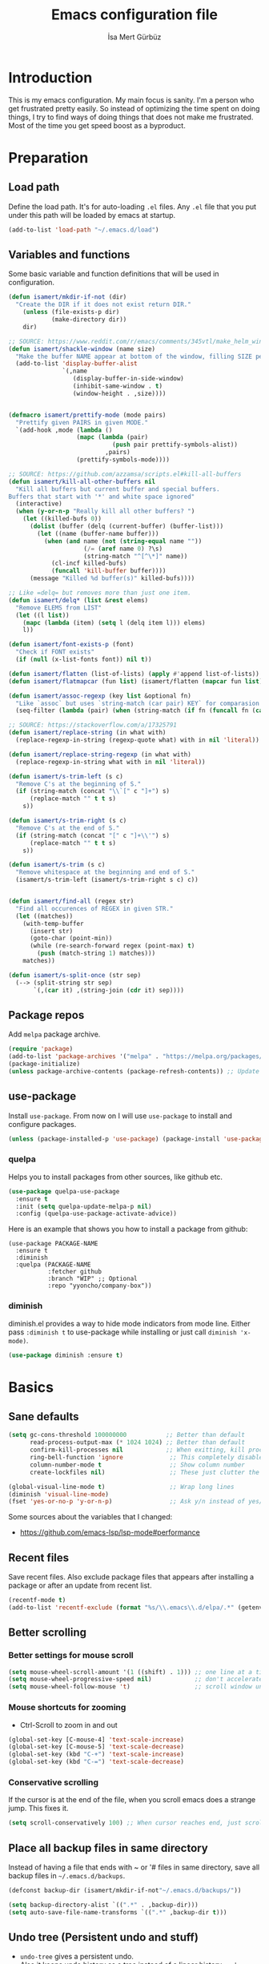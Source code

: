 #+TITLE: Emacs configuration file
#+AUTHOR: İsa Mert Gürbüz
#+BABEL: :cache yes
#+PROPERTY: header-args :tangle yes

* Introduction
This is my emacs configuration. My main focus is sanity. I'm a person who get frustrated pretty easily. So instead of optimizing the time spent on doing things, I try to find ways of doing things that does not make me frustrated. Most of the time you get speed boost as a byproduct.

* Preparation
** Load path
Define the load path. It's for auto-loading =.el= files. Any =.el= file that you put under this path will be loaded by emacs at startup.

#+BEGIN_SRC emacs-lisp
(add-to-list 'load-path "~/.emacs.d/load")
#+END_SRC

** Variables and functions
Some basic variable and function definitions that will be used in configuration.

#+BEGIN_SRC emacs-lisp
  (defun isamert/mkdir-if-not (dir)
    "Create the DIR if it does not exist return DIR."
      (unless (file-exists-p dir)
              (make-directory dir))
      dir)

  ;; SOURCE: https://www.reddit.com/r/emacs/comments/345vtl/make_helm_window_at_the_bottom_without_using_any/
  (defun isamert/shackle-window (name size)
    "Make the buffer NAME appear at bottom of the window, filling SIZE percent of the window."
    (add-to-list 'display-buffer-alist
                 `(,name
                    (display-buffer-in-side-window)
                    (inhibit-same-window . t)
                    (window-height . ,size))))


  (defmacro isamert/prettify-mode (mode pairs)
    "Prettify given PAIRS in given MODE."
    `(add-hook ,mode (lambda ()
                     (mapc (lambda (pair)
                               (push pair prettify-symbols-alist))
                             ,pairs)
                     (prettify-symbols-mode))))

  ;; SOURCE: https://github.com/azzamsa/scripts.el#kill-all-buffers
  (defun isamert/kill-all-other-buffers nil
    "Kill all buffers but current buffer and special buffers.
  Buffers that start with '*' and white space ignored"
    (interactive)
    (when (y-or-n-p "Really kill all other buffers? ")
      (let ((killed-bufs 0))
        (dolist (buffer (delq (current-buffer) (buffer-list)))
          (let ((name (buffer-name buffer)))
            (when (and name (not (string-equal name ""))
                       (/= (aref name 0) ?\s)
                       (string-match "^[^\*]" name))
              (cl-incf killed-bufs)
              (funcall 'kill-buffer buffer))))
        (message "Killed %d buffer(s)" killed-bufs))))

  ;; Like =delq= but removes more than just one item.
  (defun isamert/delq* (list &rest elems)
    "Remove ELEMS from LIST"
    (let ((l list))
      (mapc (lambda (item) (setq l (delq item l))) elems)
      l))

  (defun isamert/font-exists-p (font)
    "Check if FONT exists"
    (if (null (x-list-fonts font)) nil t))

  (defun isamert/flatten (list-of-lists) (apply #'append list-of-lists))
  (defun isamert/flatmapcar (fun list) (isamert/flatten (mapcar fun list)))

  (defun isamert/assoc-regexp (key list &optional fn)
    "Like `assoc` but uses `string-match (car pair) KEY` for comparasion and returns all the matching pairs. FN is applied to the keys before matching, if present."
    (seq-filter (lambda (pair) (when (string-match (if fn (funcall fn (car pair)) (car pair)) key) pair)) list))

  ;; SOURCE: https://stackoverflow.com/a/17325791
  (defun isamert/replace-string (in what with)
    (replace-regexp-in-string (regexp-quote what) with in nil 'literal))

  (defun isamert/replace-string-regexp (in what with)
    (replace-regexp-in-string what with in nil 'literal))

  (defun isamert/s-trim-left (s c)
    "Remove C's at the beginning of S."
    (if (string-match (concat "\\`[" c "]+") s)
        (replace-match "" t t s)
      s))

  (defun isamert/s-trim-right (s c)
    "Remove C's at the end of S."
    (if (string-match (concat "[" c "]+\\'") s)
        (replace-match "" t t s)
      s))

  (defun isamert/s-trim (s c)
    "Remove whitespace at the beginning and end of S."
    (isamert/s-trim-left (isamert/s-trim-right s c) c))


  (defun isamert/find-all (regex str)
    "Find all occurences of REGEX in given STR."
    (let ((matches))
      (with-temp-buffer
        (insert str)
        (goto-char (point-min))
        (while (re-search-forward regex (point-max) t)
          (push (match-string 1) matches)))
      matches))

  (defun isamert/s-split-once (str sep)
    (--> (split-string str sep)
         `(,(car it) ,(string-join (cdr it) sep))))
#+END_SRC

** Package repos
Add ~melpa~ package archive.

#+BEGIN_SRC emacs-lisp
(require 'package)
(add-to-list 'package-archives '("melpa" . "https://melpa.org/packages/"))
(package-initialize)
(unless package-archive-contents (package-refresh-contents)) ;; Update archives
#+END_SRC

** use-package
Install ~use-package~. From now on I will use ~use-package~ to install and configure packages.

#+BEGIN_SRC emacs-lisp
(unless (package-installed-p 'use-package) (package-install 'use-package))
#+END_SRC

*** quelpa
Helps you to install packages from other sources, like github etc.
#+BEGIN_SRC emacs-lisp
(use-package quelpa-use-package
  :ensure t
  :init (setq quelpa-update-melpa-p nil)
  :config (quelpa-use-package-activate-advice))
#+END_SRC

Here is an example that shows you how to install a package from github:
#+BEGIN_SRC
(use-package PACKAGE-NAME
  :ensure t
  :diminish
  :quelpa (PACKAGE-NAME
           :fetcher github
           :branch "WIP" ;; Optional
           :repo "yyoncho/company-box"))
#+END_SRC

*** diminish
diminish.el provides a way to hide mode indicators from mode line. Either pass ~:diminish t~ to use-package while installing or just call ~diminish 'x-mode)~.

#+BEGIN_SRC emacs-lisp
(use-package diminish :ensure t)
#+END_SRC

* Basics
** Sane defaults
#+BEGIN_SRC emacs-lisp
  (setq gc-cons-threshold 100000000           ;; Better than default
        read-process-output-max (* 1024 1024) ;; Better than default
        confirm-kill-processes nil            ;; When exitting, kill processes withouh asking
        ring-bell-function 'ignore             ;; This completely disables alarms
        column-number-mode t                   ;; Show column number
        create-lockfiles nil)                  ;; These just clutter the filesystem

  (global-visual-line-mode t)                  ;; Wrap long lines
  (diminish 'visual-line-mode)
  (fset 'yes-or-no-p 'y-or-n-p)                ;; Ask y/n instead of yes/no
#+END_SRC

Some sources about the variables that I changed:
- https://github.com/emacs-lsp/lsp-mode#performance

** Recent files
Save recent files. Also exclude package files that appears after installing a package or after an update from recent list.

#+BEGIN_SRC emacs-lisp
(recentf-mode t)
(add-to-list 'recentf-exclude (format "%s/\\.emacs\\.d/elpa/.*" (getenv "HOME")))
#+END_SRC

** Better scrolling
*** Better settings for mouse scroll
#+BEGIN_SRC emacs-lisp
(setq mouse-wheel-scroll-amount '(1 ((shift) . 1))) ;; one line at a time
(setq mouse-wheel-progressive-speed nil)            ;; don't accelerate scrolling
(setq mouse-wheel-follow-mouse 't)                  ;; scroll window under mouse
#+END_SRC

*** Mouse shortcuts for zooming
- Ctrl-Scroll to zoom in and out

#+BEGIN_SRC emacs-lisp
(global-set-key [C-mouse-4] 'text-scale-increase)
(global-set-key [C-mouse-5] 'text-scale-decrease)
(global-set-key (kbd "C-+") 'text-scale-increase)
(global-set-key (kbd "C-=") 'text-scale-decrease)
#+END_SRC

*** Conservative scrolling
If the cursor is at the end of the file, when you scroll emacs does a strange jump. This fixes it.

#+BEGIN_SRC emacs-lisp
(setq scroll-conservatively 100) ;; When cursor reaches end, just scroll line-by-line
#+END_SRC

** Place all backup files in same directory
Instead of having a file that ends with ~ or '# files in same directory, save all backup files in =~/.emacs.d/backups=.

#+BEGIN_SRC emacs-lisp
  (defconst backup-dir (isamert/mkdir-if-not"~/.emacs.d/backups/"))

  (setq backup-directory-alist `((".*" . ,backup-dir)))
  (setq auto-save-file-name-transforms `((".*" ,backup-dir t)))
#+END_SRC

** Undo tree (Persistent undo and stuff)
- ~undo-tree~ gives a persistent undo.
- Also it keeps undo history as a tree instead of a linear history. ~undo-tree-visualize~ may help.
#+BEGIN_SRC emacs-lisp
(defconst undo-dir (isamert/mkdir-if-not "~/.emacs.d/undo/"))


(use-package undo-tree
  :diminish undo-tree-mode
  :ensure t
  :init
    (setq undo-tree-auto-save-history t
          undo-tree-history-directory-alist `(("." . ,undo-dir))
          undo-tree-enable-undo-in-region nil) ;; this fixes something?
  :config
  (global-undo-tree-mode))
#+END_SRC

** Remove trailing space before save
#+BEGIN_SRC emacs-lisp
(add-hook 'before-save-hook
          'delete-trailing-whitespace)
#+END_SRC

** Automatically run some commands after saving specific files
This is like =autocmd BufWritePost= of vim. When a particular file is edited, I want to make sure a command runs after the save.

#+BEGIN_SRC emacs-lisp
(defvar run-after-save-alist
  '(("~/.(Xresources|Xdefaults)" . "xrdb %; notify-send 'xrdb updated'")
    ("~/.Xresources.d/.*"        . "xrdb ~/.Xresources; notify-send 'xrdb updated'")
    ("~/.config/sxhkd/sxhkdrc"   . "pkill -USR1 -x sxhkd; notify-send 'sxhkd updated'"))
  "File association list with their respective command.")
#+END_SRC

*** Implementation
#+BEGIN_SRC emacs-lisp
  (defun isamert/post-save-run-command ()
    "Execute the specified command after saving specified file."
    (let* ((fname (buffer-file-name))
           (match (isamert/assoc-regexp fname run-after-save-alist 'expand-file-name)))
      (when match
        (mapcar (lambda (pair) (shell-command (isamert/replace-string (cdr pair) "%" fname))) match))))

  (add-hook 'after-save-hook 'isamert/post-save-run-command)
#+END_SRC

** Disable shift select mode
This needs a little bit of explanation. So, I have remapped =AltGr + {h,j,k,l}= to arrow keys, using =xmodmap=. That means I can use h,j,k,l as directional keys in insert mode too, with the help of AltGr. This is quite helpful for quick/little movements and pretty easy to get used to. As a natural extension, I've remapped =AltGr + Shift + {h,j,k,l}= to =Home, PageDown, PageUp, End= but there is a little bit of problem with that, remapping also registers the shift key so that when I do =AltGr + Shift + h=, it is registered as =Shift + Home= but I just want it to register as =Home=. I haven't able to fix this in using =xmodmap= so I'm simply disabling the shift selection mode in emacs to get my desired result.

#+begin_src emacs-lisp
(setq shift-select-mode nil)
#+end_src

* Visuals
** General
Hide menubar and toolbar and replace blinking cursor with nice static box cursor.

#+BEGIN_SRC emacs-lisp
(menu-bar-mode 0)                ;; Disable menubar
(tool-bar-mode 0)                ;; Disable toolbar
(blink-cursor-mode 0)            ;; Disable blinking cursor
(scroll-bar-mode -1)             ;; Disable scrollbars
(setq inhibit-startup-message t) ;; Close startup screen
(global-hl-line-mode t)          ;; Highlight current line

;; Disable global-hl-line-mode in eshell, ansi-term, vterm
(mapcar
  (lambda (mode) (add-hook mode (lambda () (setq-local global-hl-line-mode nil))))
  '(eshell-mode-hook term-mode-hook vterm-mode-hook))
#+END_SRC

** Fonts
#+BEGIN_SRC emacs-lisp
  ;; TODO: make this a list and then use whichever font exists in the list
  (defconst my-font "Iosevka Nerd Font")

  (add-hook
   'after-make-frame-functions
   (lambda (frame)
     (with-selected-frame frame
       (when (isamert/font-exists-p my-font)
         (set-face-attribute 'default nil
                             :font my-font
                             :weight 'normal
                             :width 'normal
                             :height 140)))))
#+END_SRC

** all-the-icons
You should run =all-the-icons-install-fonts= command after this.

#+BEGIN_SRC emacs-lisp
(use-package all-the-icons :ensure t)
#+END_SRC

** Theme
Set a nicer theme.

#+BEGIN_SRC emacs-lisp
(add-hook 'after-make-frame-functions
  (lambda (frame)
    (with-selected-frame frame
      (use-package doom-themes ;; spacemacs-theme
        :ensure t
        :defer t
        :init
        (load-theme 'doom-one t)))))
#+END_SRC

** Frame title
Make window title contain buffer name so it's easier to identify windows. I use ~rofi~ to switch between windows in my DE, so it helps to have buffer name in window title.

#+BEGIN_SRC emacs-lisp
(setq frame-title-format "%b - emacs")
#+END_SRC

** Parentheses
*** Matching
Just enable parenthesis matching.

#+BEGIN_SRC emacs-lisp
(setq show-paren-style 'parenthesis)
(show-paren-mode 1)
#+END_SRC

*** Rainbow
Colors parantheses depending on their dept.

#+BEGIN_SRC emacs-lisp
(use-package rainbow-delimiters
  :ensure t
  :hook (prog-mode . rainbow-delimiters-mode))
#+END_SRC

** 120 column line limit and trailing spaces
This code highlights the portion of line that exceeds 120 columns and trailing spaces.

#+BEGIN_SRC emacs-lisp
(setq whitespace-style '(face empty tabs trailing)) ;; lines-tail
(setq whitespace-global-modes '(not org-mode markdown-mode vterm-mode)) ;; Disable in org-mode and markdown-mode
(global-whitespace-mode t)
(diminish 'global-whitespace-mode)
#+END_SRC

** Shackle windows
Make some temproary windows appear at bottom.

#+BEGIN_SRC emacs-lisp
(isamert/shackle-window "\\*Help\\*" 0.4)
(isamert/shackle-window "\\*Warnings*\\*" 0.2)
(isamert/shackle-window "\\*Backtrace*\\*" 0.4)
(isamert/shackle-window "\\*Flycheck.*" 0.4)
(isamert/shackle-window "\\*Org Src.*\\*" 0.4)
(isamert/shackle-window "\\*Agenda Commands\\*" 0.4)
(isamert/shackle-window "\\*Org Agenda\\*" 0.4)
(isamert/shackle-window "\\*Org Select\\*" 0.4)
(isamert/shackle-window "CAPTURE-*" 0.4)
(isamert/shackle-window "magit.*" 0.7)
(isamert/shackle-window "\\*xref\\*" 0.4)
(isamert/shackle-window "\\*Org-Babel Error Output\\*" 0.4)
(isamert/shackle-window "\\*curl error\\*" 0.4)
#+END_SRC

** Spaces instead of tabs
#+BEGIN_SRC emacs-lisp
(setq-default tab-width 4)
(setq-default indent-tabs-mode nil)
#+END_SRC

* evil-mode
** Install
#+BEGIN_SRC emacs-lisp
(use-package evil
  :ensure t
  :init
  (setq evil-want-integration t
        evil-want-keybinding nil ;; Do not load evil-keybindings for now
        evil-want-C-i-jump nil   ;; Makes tab key work as expected in terminal
        evil-want-C-u-scroll t)
  :config
  (evil-mode 1))
#+END_SRC

** evil-leader
Enable leader key and bind some keys.
#+BEGIN_SRC emacs-lisp
  (defun execute-C-c-C-c ()
    (interactive)
    (execute-kbd-macro (kbd "C-c C-c")))

  (use-package evil-leader
    :ensure t
    :init
    (global-evil-leader-mode)
    :config
    (evil-leader/set-leader "SPC")
    (evil-leader/set-key
      ;; generic
      ";"   'eval-last-sexp
      "f"   'projectile-find-file
      "c"   'execute-C-c-C-c

      ;; buffers
      "bq" 'evil-quit
      "bd" 'evil-delete-buffer
      "bb" 'helm-buffers-list)
#+END_SRC

** evil-mc
Multiple cursors for evil. =C-n= to create a cursor on next match. =A= and =I= creates cursors in visual selection mode as you may expect.

#+BEGIN_SRC emacs-lisp
(use-package evil-mc
  :ensure t
  :diminish evil-mc-mode
  :config
  (progn
    (evil-define-key 'visual evil-mc-key-map
      "A" #'evil-mc-make-cursor-in-visual-selection-end
      "I" #'evil-mc-make-cursor-in-visual-selection-beg)
    (global-evil-mc-mode 1)))
#+END_SRC

** evil-surround
Change surroundings. Do =cs"'= to turn ="Hello world!"= into ='Hello world!'=.
- ='Hello world!'= ~cs'<q>~ =<q>Hello world!</q>=
- =Hel|lo= ~ysiw"~ ="Hello"= (| is the cursor position.)
- =Hello= ~ysw{~ ={ Hello }=  (~{[(~ adds spaces)
- =Hello= ~ysw}~ ={Hello}=    (~}])~ does not add spaces)

#+BEGIN_SRC emacs-lisp
(use-package evil-surround
  :ensure t
  :init
  (global-evil-surround-mode 1))
#+END_SRC

** evil-escape
Return back to normal mode using ~jk~ from anywhere. It does not play well with multiple cursors, so use ~ESC~ to when using evil-mc related stuff.

#+BEGIN_SRC emacs-lisp
(use-package evil-escape
  :diminish
  :ensure t
  :init
  (setq evil-escape-key-sequence "jk"
        evil-escape-delay 0.2)
  :config
  (evil-escape-mode 1))
#+END_SRC

** evil-matchit
Jump between matching tags using ~%~, like =<div>...</div>=, ={...}= etc. =ci%=, =da%= etc. works as expected.

#+BEGIN_SRC emacs-lisp
(use-package evil-matchit
  :diminish
  :ensure t
  :config
  (global-evil-matchit-mode 1))
#+END_SRC

** evil-goggles
~evil-goggles~ gives nice visual feedbacks while editing with evil-mode. When you do =dd=, =yw=, =ciw= or something similar, it will give a visual feedback for the selection. Feels kinda natural to have this.

#+BEGIN_SRC emacs-lisp
(use-package evil-goggles
  :ensure t
  :diminish
  :config
  (setq evil-goggles-duration 0.20
        evil-goggles-pulse nil
        evil-goggles-enable-change t
        evil-goggles-enable-delete t
        evil-goggles-enable-indent t
        evil-goggles-enable-yank t
        evil-goggles-enable-join t
        evil-goggles-enable-fill-and-move t
        evil-goggles-enable-paste t
        evil-goggles-enable-shift t
        evil-goggles-enable-surround t
        evil-goggles-enable-commentary t
        evil-goggles-enable-nerd-commenter t
        evil-goggles-enable-replace-with-register t
        evil-goggles-enable-set-marker t
        evil-goggles-enable-undo t
        evil-goggles-enable-redo t)
  (evil-goggles-mode)
  (evil-goggles-use-diff-faces))

#+END_SRC

** evil-snipe
Overall better =f/F/t/T= and . Nice visual feedbacks. I don't use two-char searching, just using the f-override mode. I'm using =avy= for more precise jumps.

#+BEGIN_SRC emacs-lisp
(use-package evil-snipe
  :ensure t
  :diminish evil-snipe-local-mode
  :init
  (evil-snipe-mode 1)
  (evil-snipe-override-mode 1)
  (setq evil-snipe-scope 'visible)
  (add-hook 'magit-mode-hook 'turn-off-evil-snipe-override-mode))
#+END_SRC

** Visual line movement
To move between visual lines instead of real lines:
#+BEGIN_SRC emacs-lisp
(setq-default evil-cross-lines t) ;; Make horizontal movement cross lines
(define-key evil-normal-state-map (kbd "<remap> <evil-next-line>") 'evil-next-visual-line)
(define-key evil-normal-state-map (kbd "<remap> <evil-previous-line>") 'evil-previous-visual-line)
(define-key evil-motion-state-map (kbd "<remap> <evil-next-line>") 'evil-next-visual-line)
(define-key evil-motion-state-map (kbd "<remap> <evil-previous-line>") 'evil-previous-visual-line)
#+END_SRC

** Change cursor color according to mode
#+BEGIN_SRC emacs-lisp
(setq evil-normal-state-cursor '("green" box)
      evil-visual-state-cursor '("orange" box)
      evil-emacs-state-cursor '("red" box)
      evil-insert-state-cursor '("red" bar)
      evil-replace-state-cursor '("red" bar)
      evil-operator-state-cursor '("red" hollow))
#+END_SRC

* org-mode
** keybindings
#+begin_src emacs-lisp
  (evil-leader/set-key
    "oi" 'org-toggle-inline-images
    "or" 'org-mode-restart
    "oa" 'org-agenda
    "on" 'org-toggle-narrow-to-subtree
    "ow" 'widen)

  (defun outline-up-heading-or-backward-heading-same-level ()
    "Focus the previous upper level heading or if it does not exist go backwards on same heading level."
    (interactive)
    (condition-case nil
      (progn (outline-up-heading 1) (message "ye"))
      (error (org-backward-heading-same-level 1))))

  (defun outline-up-heading-forward-or-forward-heading-same-level ()
    "Focus the next upper level heading or if it does not exist go forward on same heading level."
    (interactive)
    (condition-case nil
      (progn (outline-up-heading 1) (org-forward-heading-same-level 1) (message "ye"))
      (error (org-forward-heading-same-level 1))))

  (outline-up-heading-or-backward-heading-same-level)
  (evil-define-key 'normal org-mode-map
    "[" 'org-previous-visible-heading
    "]" 'org-next-visible-heading
    "(" 'outline-up-heading-or-backward-heading-same-level
    ")" 'outline-up-heading-forward-or-forward-heading-same-level
    "-" 'org-cycle-list-bullet
    (kbd "H-h") 'org-shiftleft
    (kbd "H-j") 'org-shiftdown
    (kbd "H-k") 'org-shiftup
    (kbd "H-l") 'org-shiftright
    (kbd "M-H") 'org-shiftmetaleft
    (kbd "M-J") 'org-shiftmetadown
    (kbd "M-K") 'org-shiftmetaup
    (kbd "M-L") 'org-shiftmetaright

  ;; FIXME: M-h,j,k,l conflicts with split swithcing shourtcuts
  ;; so I just prefixed them with Hyper but this does not feel natural.
    (kbd "M-H-h") 'org-metaleft
    (kbd "M-H-j") 'org-metadown
    (kbd "M-H-k") 'org-metaup
    (kbd "M-H-l") 'org-metaright

    "t" 'org-todo
    "T" 'org-set-tags-command
    "E" 'org-ctrl-c-ctrl-c
    "O" 'org-open-at-point
    "Y" 'org-store-link)

  (evil-leader/set-key-for-mode 'org-mode
    "d" 'org-babel-remove-result
    "D" 'my/org-babel-remove-all-results)
#+end_src

*** evil bindings for org-agenda
#+BEGIN_SRC emacs-lisp
(add-hook 'org-agenda-mode-hook
  (lambda ()
    (define-key org-agenda-mode-map "j" 'evil-next-line)
    (define-key org-agenda-mode-map "k" 'evil-previous-line)))
#+END_SRC

** some vars
#+BEGIN_SRC emacs-lisp
(when (file-directory-p "~/Documents/notes")
  (setq life-org "~/Documents/notes/life.org")
  (setq bullet-org "~/Documents/notes/bullet.org")
  (setq org-directory "~/Documents/notes")
  (setq org-agenda-files `(,life-org ,bullet-org)))
#+END_SRC

** better defaults
#+BEGIN_SRC emacs-lisp
(setq org-src-fontify-natively t             ;; Enable code highlighting in ~SRC~ blocks.
      org-hierarchical-todo-statistics t     ;; Show all children in todo statistics [1/5]
      org-imenu-depth 7                      ;; include up to 7-depth headers in imenu search
      org-image-actual-width nil             ;; Disable showing inline images in full width. Now you can add `#+ATTR_*: :width 300` to resize inline images
      org-ellipsis "..⤵"                     ;; Replace ... with ..↯ in collapsed sections
      org-habit-show-habits-only-for-today t ;; If a TODO item has the ':STYLE: habit' property, then show it only on todays agenda, does not show recurring times.
)
#+END_SRC

** auto indent subsections
Automatically invoke ~org-indent-mode~ which gives nice little indentation under subsections. It makes reading easier.
#+BEGIN_SRC emacs-lisp
  (add-hook
   'org-mode-hook
   (lambda ()
     (org-indent-mode t)
     (diminish 'org-indent-mode))
   t)
#+END_SRC

** babel
#+begin_src emacs-lisp
;; Http request in org-mode babel.
(use-package ob-http :ensure t)

;; Typescript
(use-package ob-typescript :ensure t)

;; Scheme
(use-package geiser
  :ensure t
  :init
  (setq geiser-default-implementation 'guile))

;; Allow these languages to run in code blocks
(org-babel-do-load-languages
 'org-babel-load-languages
 '((emacs-lisp . t)
   (scheme . t)
   (python . t)
   (js . t)
   (sql . t)
   (shell . t)
   (R . t)
   (typescript . t)
   (http . t)))

(setq org-confirm-babel-evaluate nil) ;; Don't ask permissions for evaluating code blocks
#+end_src

** exports
*** HTML
#+BEGIN_SRC emacs-lisp
(use-package htmlize :ensure t)
#+END_SRC

*** iCalendar settings
#+BEGIN_SRC emacs-lisp
(setq org-icalendar-store-UID t
      org-icalendar-alarm-time 15
      org-icalendar-use-scheduled '(todo-start event-if-todo)
      org-icalendar-use-deadline '(todo-due event-if-todo))
#+END_SRC

** agenda
#+BEGIN_SRC emacs-lisp
(when (fboundp 'life-org)
  (setq org-agenda-files `(,life-org)
        org-agenda-use-time-grid t
        org-agenda-time-grid '((weekly today require-timed remove-match)
                               (800 1000 1200 1400 1600 1800 2000 2200) "......" "----------------")))
#+END_SRC
** todo keywords
#+BEGIN_SRC emacs-lisp
;; Add this to org files if you need:
;; #+TODO: TODO IN-PROGRESS WAITING DONE
;; OR
;; (setq org-todo-keywords
;;   '((sequence "TODO" "IN-PROGRESS" "WAITING" "DONE")))

(setq org-todo-keyword-faces
      '(("WAIT" . (:foreground "yellow" :weight bold))
        ("PROG" . (:foreground "magenta" :weight bold))))
#+END_SRC

** presentation
#+BEGIN_SRC emacs-lisp
(use-package org-tree-slide
  :ensure t)
#+END_SRC

** fancy/pretty stuff
#+begin_src emacs-lisp
  ;; Make headings look better with nice bullets.
  ;; It also adjusts the size of headings according to their level.
  (use-package org-bullets
    :ensure t
    :hook (org-mode . org-bullets-mode))

  (use-package org-fancy-priorities
    :diminish
    :ensure t
    :hook (org-mode . org-fancy-priorities-mode)
    :config
    (setq org-fancy-priorities-list '("🅰" "🅱" "🅲" "🅳")))

  ;; TODO: fix line height problem
  ;; This causes some aligning problems when used with the above one
  ;; (use-package org-pretty-tags
  ;;   :diminish org-pretty-tags-mode
  ;;   :ensure t
  ;;   :config
  ;;   (setq org-pretty-tags-surrogate-strings
  ;;         '(("work"  . "⚒")
  ;;           ("side"  . "❄")
  ;;           ("must"  . "✠")
  ;;           ("rutin" . "♟")
  ;;           ("study" . "☣")))

  ;;   (org-pretty-tags-global-mode))


  (isamert/prettify-mode 'org-mode-hook
                         '(("[ ]" . "☐")
                           ("[X]" . "☑" )
                           ("[-]" . "❍" )))
#+end_src
** org-ql
#+BEGIN_SRC emacs-lisp
(use-package org-ql :ensure t)
#+END_SRC
** TODO org-capture
- [ ] Add a shortcut.
- [ ] Add more templates.
- [ ] Maybe add a way to call it outside of emacs.

#+BEGIN_SRC emacs-lisp
;; (setq org-capture-templates
;;      '(("t" "Todo" entry (file+headline life-org "Current")
;;         "* TODO %?\n  %i\n  %a")))
#+END_SRC

** TODO org-alert
#+begin_src emacs-lisp
;; (use-package org-alert
  ;; :ensure t
  ;; :config
  ;; (setq alert-default-style 'libnotify
        ;; alert-fade-time 10)
  ;; (org-alert-enable))
#+end_src
* Other packages
** tramp
#+begin_src emacs-lisp
(setq tramp-default-method "ssh"
      tramp-verbose 2            ;; only show errors and warnings
      vc-handled-backends '(Git) ;; only try to handle git, this speeds up things a little bit
)
#+end_src
** winner-mode
This mode allows you to do /undo/ /redo/ operations on window layout changes. My most frequent use case is that sometimes I just want to focus on one window for a while and then return back to my old layout setup. These keybindings allows me to do that.

#+BEGIN_SRC emacs-lisp
(setq winner-dont-bind-my-keys t)
(winner-mode t)
(evil-define-key 'normal 'global
  (kbd "C-w 1") 'delete-other-windows
  (kbd "C-w r") 'winner-redo
  (kbd "C-w u") 'winner-undo)
#+END_SRC
** which-key
A package that shows key combinations. (for example press C-x and wait) It also works with ~evil-leader~, just press leader key and wait to see your options.
#+BEGIN_SRC emacs-lisp
(use-package which-key
  :ensure t
  :diminish which-key-mode
  :config
  (which-key-mode))
#+END_SRC
** magit
#+BEGIN_SRC emacs-lisp
  (use-package magit
    :ensure t
    :bind
    (:map magit-status-mode-map
          ("j" . 'next-line)
          ("k" . 'previous-line))
    :config
    ;; Following snippet is needed to update modeline after a checkout happens
    (advice-add 'magit-checkout :after (lambda (a) (vc-refresh-state)))
    (defun isamert/git-commit-setup ()
      (when (string= (treemacs-workspace->name (treemacs-current-workspace)) "Work")
        (insert (shell-command-to-string "~/.local/bin/huawei commit-msg"))))

    (evil-leader/set-key
      ;; magit/git
      "gs" 'magit-status
      "gg" 'my/helm-grep-git-grep-current-project
      "gp" 'magit-pull
      "gP" 'magit-push
      "gr" 'magit-reset
      "gcc" 'magit-checkout
      "gcf" 'magit-file-checkout
      "gbb" 'magit-branch
      "gbc" 'magit-branch-create)

    (add-hook 'git-commit-setup-hook 'isamert/git-commit-setup))
#+END_SRC

*** magit-todos
Show TODO/FIXME etc in magit-status buffer.
#+BEGIN_SRC emacs-lisp
(use-package magit-todos
  :ensure t
  :init (magit-todos-mode 1)
  :bind
  (:map magit-todos-section-map
    ("j" . 'next-line)
    ("k" . 'previous-line))
  (:map magit-todos-item-section-map
    ("j" . 'next-line)
    ("k" . 'previous-line)))
#+END_SRC

** goto-chg
=g;= goes to the last change. (repeatable)

#+BEGIN_SRC emacs-lisp
(use-package goto-chg
  :ensure t)
#+END_SRC

** perspective.el
Although I like eyebrowse, what I really want is to have isolated workspaces because buffer management just gets pretty complicated. I like to combine perspective.el and eyebrowse and I saw that spacemacs has a layer called layouts that does exactly what I want but I haven't had the time to figure it out and apply to my config.

#+BEGIN_SRC emacs-lisp
  (use-package perspective
    :ensure t
    :config
    (setq persp-state-default-file "~/.emacs.d/perspective-state")
    (evil-define-key 'normal persp-mode-map
      (kbd "M-,") 'persp-prev
      (kbd "M-.") 'persp-next)
    (evil-leader/set-key
      "ll" 'persp-switch-last
      "ls" 'persp-switch
      "lk" 'persp-kill
      "lS" 'persp-state-save
      "lL" 'persp-state-load
      "lm" 'isamert/persp-toggle-modestring)
    ;; Manually saving is probably a better idea
    ;; (add-hook 'kill-emacs-hook #'persp-state-save)
    (persp-mode t))

  (defun isamert/persp-toggle-modestring ()
    (interactive)
    (if persp-show-modestring
        (persp-turn-off-modestring)
      (persp-turn-on-modestring)))
#+END_SRC

** avy
avy is very similar to ~vim-easymotion~. It simply jumps to a visible text using a given char. Hit ~M-s~ and the char you want to jump.

#+BEGIN_SRC emacs-lisp
(use-package avy
  :ensure t
  :init
  (setq avy-keys '(?q ?w ?e ?r ?t ?a ?s ?d ?f ?j ?k ?l ?u ?i ?o ?p)) ;; Only use these for jumping.
  :config
  (define-key evil-normal-state-map (kbd "M-s") 'avy-goto-char)   ;; Go to any char
  (define-key evil-normal-state-map (kbd "M-S") 'avy-goto-word-1)) ;; Go to beginning of a word
#+END_SRC

** helm
*** Enable and set defaults
#+BEGIN_SRC emacs-lisp
  (use-package helm
    :ensure t
    :diminish helm-mode
    :init
    (setq helm-mode-fuzzy-match t
          helm-completion-in-region-fuzzy-match t
          helm-candidate-number-limit 100
          projectile-completion-system 'helm
          helm-buffer-skip-remote-checking t) ;; This disables file-exist-p check for TRAMP files, otherwise buffer listing has huge delay.
    :config
    (evil-leader/set-key
      ;; helm
      "SPC" 'helm-M-x
      "RET" 'helm-mini
      "hh" 'helm-resume
      "hr" 'helm-rg
      "hp" 'my/helm-projectile-rg-current-project
      "hm" 'helm-my-files
      "ho" 'helm-org-rifle-org-directory)
    (helm-mode 1)
    (isamert/shackle-window "\\*[hH]elm*" 0.35) ;; make helm windows appear at bottom
    (helm-adaptive-mode 1))
#+END_SRC

*** Better selection
Set ~<tab>~ for selecting next result and ~<backtab>~ for selecting previous result.

#+BEGIN_SRC emacs-lisp
(define-key helm-map (kbd "M-`") 'helm-select-action)
(define-key helm-map (kbd "M-a") 'helm-select-action)
(define-key helm-map (kbd "M-RET") 'helm-execute-persistent-action)
(define-key helm-map (kbd "TAB") 'helm-next-line)
(define-key helm-map (kbd "<backtab>") 'helm-previous-line)
#+END_SRC
*** helm-rg (ripgrep)
=rip-grep= is a pretty fast grep replacement. This is a helm ui for ripgrep.

#+BEGIN_SRC emacs-lisp
(use-package helm-rg
  :ensure t)
#+END_SRC

*** helm-org-rifle
Search in my org files, takes headers into account while searching. =helm-org-rifle-org-directory= is very useful(I set org-directory while configuring org).

#+BEGIN_SRC emacs-lisp
(use-package helm-org-rifle
  :ensure t)
#+END_SRC

*** helm-my-files
A quick access menu for the files that I frequently open.

#+BEGIN_SRC emacs-lisp
(defun isamert/org-files ()
  (mapcar
    (lambda (file) (concat org-directory "/" file))
    (if (file-directory-p org-directory)
        (directory-files org-directory nil "^\\w+.*.org$")
         '())))

(defun isamert/dotfiles ()
  (let* ((output (shell-command-to-string "git --git-dir=$HOME/.dotfiles/ --work-tree=$HOME ls-tree --full-tree -r HEAD | cut -f2"))
         (files (mapcar (lambda (file) (concat "~/" file)) (split-string output "\n" t))))
    files))

(defun isamert/files ()
  (append (isamert/org-files) (isamert/dotfiles)))

(defun helm-my-files ()
  "List my files"
  (interactive)
  (let ((selected-file
        (helm :buffer "*helm-my-files*"
              :sources (helm-build-sync-source "isamert/files"
                         :candidates (isamert/files)
                         :fuzzy-match t))))
    (find-file selected-file)))
#+END_SRC
** projectile
A project management tool. I set a project path below and make sure projectile scans that directory for projects.
*** Groupped projects
I have all my projects under =~/Workspace/projects=. Some of them are groupped under another directory. This functions loops trough all of the directories and finds the ones without =.git= folder and adds those folders to project paths. Consider this:
#+BEGIN_QUOTE
~/Workspace/projects
 ├── groupped_projects
 ├   ├── project3
 ├   └── project4
 ├── project1
 ├   └── .git
 └── project2
     └── .git
#+END_QUOTE

This function adds =groupped_projects= to =projectile-project-search= path.
#+BEGIN_SRC emacs-lisp
(defconst isamert/projects-root "~/Workspace/projects")

(defun isamert/projectile-project-paths ()
  (append `(,isamert/projects-root)
    (isamert/flatmapcar (lambda (dir) (if (file-directory-p (concat dir "/.git")) '() `(,dir)))
                (directory-files isamert/projects-root t "^[^.]"))))
#+END_SRC

*** Better project names
I have manually set up names for projects in treemacs, because it was fairly easy. You just need to edit an org file, it's simple as that. So whenever a custom name is available in treemacs, I also want to use it as the project name in projectile. Here I replace the projectile's project name function with mine to do that.

#+BEGIN_SRC emacs-lisp
(defun isamert/treemacs-project-name-from-path (path)
  "Returns treemacs project name for given project in PATH. If not found, returns nil."
  (let ((path-stripped (isamert/s-trim-right path "\/")))
    (car (mapcar
          'treemacs-project->name
          (seq-filter
           (lambda (project)
             (when (string= path-stripped
                            (isamert/s-trim-right (treemacs-project->path project) "/"))
               project))
           (isamert/flatmapcar 'treemacs-workspace->projects (treemacs-workspaces)))))))

(defun isamert/projectile-custom-project-name (project-root)
  (or (isamert/treemacs-project-name-from-path project-root)
      (projectile-default-project-name project-root)))
#+END_SRC

*** Load
#+BEGIN_SRC emacs-lisp
  (defun isamert/projectile-discover-projects ()
    (setq projectile-project-search-path (isamert/projectile-project-paths))
    (projectile-discover-projects-in-search-path))

  (use-package projectile
    :ensure t
    :diminish projectile-mode
    :init
    (setq projectile-completion-system 'helm
          projectile-enable-caching t
          projectile-project-search-path (isamert/projectile-project-paths))
    :config
    (projectile-discover-projects-in-search-path)
    (setq projectile-globally-ignored-files (append '("Cargo.lock" ".tern-port"))
          projectile-globally-ignored-directories (append '(".stack-work" "target" "node_modules" "build" "dist"))
          projectile-globally-ignored-file-suffixes (append '("~" ".rs.bk"))
          projectile-project-name-function 'isamert/projectile-custom-project-name)
    (projectile-mode)

    (evil-leader/set-key
      "pp" 'projectile-switch-project
      "pf" 'projectile-find-file-in-known-projects
      "pc" 'projectile-invalidate-cache
      "pd" 'isamert/projectile-discover-projects
      "pr" 'projectile-recentf))
#+END_SRC

** flycheck
#+BEGIN_SRC emacs-lisp
(use-package flycheck
  :diminish
  :ensure t
  :init (global-flycheck-mode)
  :config
  (setq flycheck-idle-change-delay 1
        flycheck-check-syntax-automatically '(save new-line mode-enabled))) ;; (save idle-change new-line mode-enabled)
#+END_SRC

** company
*** Install and configure

#+BEGIN_SRC emacs-lisp
  (use-package company
    :ensure t
    :init
    (setq company-selection-wrap-around t  ;; return to first completion after the last one (cycles)
          company-global-modes '(not erc-mode message-mode help-mode gud-mode eshell-mode shell-mode)
          company-minimum-prefix-length 1) ;; start completing after 1 char
    :config
    (add-hook 'after-init-hook 'global-company-mode)
    (company-tng-configure-default)   ;; cycle trough suggestions using tab

    (evil-define-key 'insert 'global
      (kbd "C-SPC") 'company-complete)
    (define-key company-active-map
      (kbd "<return>") 'company-complete-selection))

  ;; TODO: Nice icons for completions (works with company-lsp)
  ;; (use-package company-box
  ;;   :ensure t
  ;;   :diminish
  ;;   :quelpa (company-box
  ;;            :fetcher github
  ;;            :branch "WIP"
  ;;            :repo "yyoncho/company-box")
  ;;   :hook (company-mode . company-box-mode))
#+END_SRC
*** quickhelp
Shows a nice tooltip while idling on a completion.
#+BEGIN_SRC emacs-lisp
(use-package company-quickhelp
  :ensure t
  :config
  (progn
    (company-quickhelp-mode))
    (eval-after-load 'company '(define-key company-active-map (kbd "M-p") 'company-quickhelp-manual-begin))) ;; Alt-p shows the popup manually
#+END_SRC
** origami-mode
This seems working better than =hs-minor-mode= and also it's supposedly works with =lsp-mode=.
#+BEGIN_SRC emacs-lisp
(use-package origami
  :ensure t
  :hook ((web-mode js-mode yaml-mode) . origami-mode))
#+END_SRC
** lsp-mode
#+BEGIN_SRC emacs-lisp
  (use-package lsp-mode
    :commands lsp
    :hook ((web-mode . lsp)
           (js-mode . lsp)
           (typescript-mode . lsp)
           (dhall-mode . lsp)
           (haskell-mode . lsp)
           (java-mode . lsp))
    :init
    (setq lsp-prefer-flymake nil
          lsp-use-native-json t
          lsp-enable-xref t
          lsp-enable-links t
          lsp-enable-folding t
          lsp-enable-symbol-highlighting t
          lsp-enable-indentation nil
          lsp-enable-on-type-formatting nil
          lsp-before-save-edits nil
          lsp-enable-indentation nil
          lsp-eldoc-render-all nil
          ;;lsp-enable-completion-at-point nil
          lsp-enable-snippet t))

  (use-package lsp-ui
    :ensure t
    :commands lsp-ui-mode
    :config
    (setq lsp-ui-sideline-show-code-actions nil))

  (use-package helm-lsp
    :ensure t
    :commands helm-lsp-workspace-symbol)

  (use-package lsp-treemacs
    :ensure t
    :commands lsp-treemacs
    :config
    (lsp-treemacs-sync-mode 1))

  (use-package dap-mode
    :ensure t :after lsp-mode
    :config
    (dap-mode t)
    (dap-ui-mode t))
#+END_SRC

** eshell
*** aliases
Get bash aliases and update eshell aliases. My aliases are in a file called =~/.config/aliases= in bash format. I convert them to abbreviations in fish/zsh shell and I convert them to eshell aliases in here.
#+BEGIN_SRC emacs-lisp
(defun eshell-update-aliases-if-needed nil
  (interactive)
  (when (file-newer-than-file-p "~/.config/aliases" eshell-aliases-file)
      (progn
          (shell-command-to-string
            (concat
              "grep -vE '^(#|$)' ~/.config/aliases"
              "|"
              "sed -r 's/=/ /; s/(.*)\".*/\\1 $*/; s/\"//;' "
              ">"
              eshell-aliases-file
              ))
          (eshell-read-aliases-list))))

(when (file-exists-p "~/.config/aliases")
  (add-hook 'eshell-mode-hook 'eshell-update-aliases-if-needed))
#+END_SRC

*** clear
#+BEGIN_SRC emacs-lisp
(defun eshell-clear-buffer ()
  "Clear terminal"
  (interactive)
  (let ((inhibit-read-only t))
    (erase-buffer)))

(defun eshell/clear nil
  (eshell-clear-buffer))
#+END_SRC

** vterm
Also check out =~/.zshrc= and =~/.config/zsh/emacs.sh=. These files contains some helpful commands that enriches ~vterm~ usage.

- Use =C-z= to go in/out (you can also use =jk= to go back into normal mode from emacs mode) emacs state so that you can make use of use vi-mode in zsh.

#+BEGIN_SRC emacs-lisp
  (defun evil-collection-vterm-escape-stay ()
    "Go back to normal state but don't move cursor backwards.
  Moving cursor backwards is the default vim behavior but
  it is not appropriate in some cases like terminals."
    (setq-local evil-move-cursor-back nil))

  (use-package vterm
    :ensure t
    :config
    (define-key vterm-mode-map (kbd "C-u") 'vterm-send-C-u)
    (evil-define-key 'insert vterm-mode-map
      (kbd "C-]") 'vterm-send-escape
      (kbd "C-w") 'vterm-send-C-w
      (kbd "C-t") 'vterm-send-C-t
      (kbd "C-c") 'vterm-send-C-c
      (kbd "C-r") 'vterm-send-C-r)
    (evil-define-key 'normal vterm-mode-map
      (kbd "a") 'evil-emacs-state
      (kbd "i") 'evil-emacs-state
      (kbd "[") 'vterm-previous-prompt
      (kbd "]") 'vterm-next-prompt
      (kbd "u") 'vterm-undo
      (kbd "u") 'vterm-undo
      (kbd "p") 'vterm-yank)
    (evil-leader/set-key
      "tt" 'isamert/vterm-toggle-dedicated
      "tj" 'isamert/jump-to-visible-vterm
      "tl" 'isamert/run-last-command-on-visible-vterm
      "tr" 'isamert/run-command-on-visible-vterm-with-history)
    (setq vterm-kill-buffer-on-exit t)
    (add-hook 'vterm-mode-hook #'evil-collection-vterm-escape-stay)
    (add-hook 'vterm-mode-hook #'evil-emacs-state))
#+END_SRC

*** Utility functions
#+begin_src emacs-lisp
  ;; FIXME: only apply first found, dont use --map
  ;; FIXME: return true if window found
  (defun isamert/select-window-with-buffer (buffer-name)
    (--map (-as-> (window-buffer it) buffer
                  (buffer-name buffer)
                  (when (string-match buffer-name buffer)
                    (select-window it)))
           (window-list)))

  (defmacro isamert/with-visible-vterm-window (&rest body)
    `(with-selected-window (selected-window)
       (when (isamert/select-window-with-buffer ".*vterm.*")
         ,@body)))

  (defun isamert/run-command-on-visible-vterm (cmd)
    (isamert/with-visible-vterm-window
     (vterm-send-string cmd)
     (vterm-send-return)
     cmd))

  (defun isamert/send-selected-text-to-visible-vterm (start end)
    (interactive "r")
    (when (use-region-p)
      (isamert/run-command-on-visible-vterm (buffer-substring start end))))

  (defvar isamert/vterm-run-history '())
  (defvar isamert/jump-to-vterm-last-window nil)
  (defconst isamert/vterm-dedicated-buffer-name "*vterm-dedicated*")

  ;; FIXME: shackle does not work, it doesnt respect the 40
  (isamert/shackle-window isamert/vterm-dedicated-buffer-name 40)

  (defun isamert/vterm-toggle-dedicated ()
    "Open/toggle a dedicated vterm buffer."
    (interactive)
    (cond
     ((isamert/buffer-visible-p isamert/vterm-dedicated-buffer-name) (isamert/remove-window-with-buffer isamert/vterm-dedicated-buffer-name))
     ((get-buffer isamert/vterm-dedicated-buffer-name) (switch-to-buffer-other-window isamert/vterm-dedicated-buffer-name))
     (t (vterm isamert/vterm-dedicated-buffer-name))))

  (defun isamert/run-last-command-on-visible-vterm ()
    "Run last command on the currently visible vterm window and return back to current window."
    (interactive)
    (isamert/with-visible-vterm-window
     (vterm-send-up)
     (vterm-send-return)))

  (defun isamert/jump-to-visible-vterm ()
    "Jump to the visible vterm window.
  When invoked in a vterm window, return back to last window that this command is invoked from"
    (interactive)
    (cond
     ((string-match ".*vterm.*" (buffer-name (window-buffer (selected-window))))
      (select-window isamert/jump-to-vterm-last-window))
     (t
      (setq isamert/jump-to-vterm-last-window (selected-window))
      (isamert/select-window-with-buffer ".*vterm.*"))))

  (defun isamert/run-command-on-visible-vterm-with-history ()
    (interactive)
    (let ((cmd (isamert/run-command-on-visible-vterm
                   (isamert/select-one-of isamert/vterm-run-history
                                          nil
                                          "Run new command"
                                          #'identity))))
      (when cmd
        (setq isamert/vterm-run-history (cons cmd (delete cmd isamert/vterm-run-history))))))

  (defvar isamert/auto-focus-tmux-window t)
  (defvar isamert/tmux-session nil)
  (defun isamert/select-tmux-session ()
    "Select a tmux session for other tmux commands to use."
    (interactive)
    (--> (shell-command-to-string "tmux list-sessions")
         (split-string it "\n")
         (--filter (not (string-equal it "")) it)
         (isamert/select-one-of it)
         (car (split-string it ":"))
         (setq isamert/tmux-session it)))

  (defun isamert/select-tmux-session-if-needed ()
    (interactive)
    (when (not isamert/tmux-session)
      (isamert/select-tmux-session)))

  (defun isamert/tmux-focus-perspective-window ()
    "Focus to the tmux window that has the same name with current perspective.
  Tmux session is infered from isamert/select-tmux-session"
    (interactive)
    (isamert/select-tmux-session-if-needed)
    (--> (persp-name (persp-curr))
         (format "tmux list-windows -t%s | grep %s" isamert/tmux-session it)
         (shell-command-to-string it)
         (car (split-string it ":"))
         (format "tmux select-window -t%s:%s" isamert/tmux-session it)
         (shell-command-to-string it)))

  (defun isamert/auto-focus-tmux-advice-after (old-function &rest arguments)
    (apply old-function arguments)
    (when isamert/auto-focus-tmux-window
      (isamert/tmux-focus-perspective-window)))

  (defun isamert/auto-focus-tmux-advice-before (old-function &rest arguments)
    (when isamert/auto-focus-tmux-window
      (isamert/tmux-focus-perspective-window))
    (apply old-function arguments))

  ;; Focus to perspectives tmux pane before
  (advice-add 'isamert/vterm-toggle-dedicated
              :around #'isamert/auto-focus-tmux-advice-after)
  (advice-add 'isamert/run-last-command-on-visible-vterm
              :around #'isamert/auto-focus-tmux-advice-before)
  (advice-add 'isamert/run-command-on-visible-vterm-with-history
              :around #'isamert/auto-focus-tmux-advice-before)
#+end_src

** ispell
- Use =flyspell-mode= to start spell checking.
#+BEGIN_SRC emacs-lisp
(setq ispell-program-name "hunspell"
      ispell-local-dictionary "en_US"
      ispell-local-dictionary-alist
      '(("en_US" "[[:alpha:]]" "[^[:alpha:]]" "[']" nil ("-d" "en_US") nil utf-8)))

(add-hook 'org-mode-hook 'flyspell-mode)
(add-hook 'markdown-mode-hook 'flyspell-mode)
#+END_SRC

** treemacs
#+BEGIN_SRC emacs-lisp
  (use-package treemacs
    :ensure t
    :defer t
    :config
    (setq treemacs-show-hidden-files nil
          treemacs-width 34
          treemacs-space-between-root-nodes nil
          treemacs-indentation 2)
    ;; (set-face-attribute 'treemacs-root-face nil
    ;; :foreground (face-attribute 'default :foreground)
    ;;                     :height 1.1
    ;;                     :weight 'normal)
    (add-to-list 'treemacs-ignored-file-predicates (lambda (filename abspath) (string-equal filename "node_modules")))
    (evil-define-key 'treemacs treemacs-mode-map ;; Treemacs has it's own mode, named treemacs. (https://github.com/Alexander-Miller/treemacs/issues/484#issuecomment-509909312)
      (kbd "M-f") 'treemacs
      (kbd "M-l") 'evil-window-right
      (kbd "W") 'treemacs-switch-workspace
      (kbd "E") 'treemacs-edit-workspaces
      (kbd "l") 'treemacs-TAB-action
      (kbd "h") 'treemacs-TAB-action
      (kbd "D") 'treemacs-delete
      (kbd "]") 'treemacs-next-project
      (kbd "[") 'treemacs-previous-project
      (kbd "zm") 'treemacs-collapse-all-projects
      (kbd "za") 'treemacs-toggle-node))

  (use-package treemacs-evil
    :after treemacs evil
    :ensure t)

  (use-package treemacs-projectile
    :after treemacs projectile
    :ensure t)

  (use-package treemacs-icons-dired
    :after treemacs dired
    :ensure t
    :config (treemacs-icons-dired-mode))

  (use-package treemacs-magit
    :after treemacs magit
    :ensure t)

  (defun aorst/treemacs-setup-title ()
    (let ((bg (face-attribute 'default :background))
          (fg (face-attribute 'default :foreground)))
      (face-remap-add-relative 'header-line
                               :background bg :foreground fg
                               :box `(:line-width ,(/ (line-pixel-height) 2) :color ,bg)))
    (setq header-line-format
          '((:eval
             (let* ((text (treemacs-workspace->name (treemacs-current-workspace)))
                    (extra-align (+ (/ (length text) 2) 1))
                    (width (- (/ (window-width) 2) extra-align)))
               (concat (make-string width ?\s) text))))))
#+END_SRC

** ace-window
Quickly switch between windows/kill them or swap them with each other.
#+begin_src emacs-lisp
  (use-package ace-window
    :ensure t
    :config
    (set-face-attribute 'aw-leading-char-face nil :height 400) ;; I'm blind I guess
    (setq aw-dispatch-always t)                   ;; show selection even if window count is < 3
    (setq aw-keys '(?a ?d ?f ?g ?h ?j ?k ?l))     ;; window selection keys
    (add-to-list 'aw-dispatch-alist '(?s aw-swap-window "Swap Windows")) ;; <ace-window>s => swap window with
    (evil-leader/set-key
      "bq" 'ace-window))
#+end_src

** telephone-line
#+BEGIN_SRC emacs-lisp
  ;; Color settings
  ;; I just extracted these 2 functions from the telephone-line source.
  ;; and only switched their colors.
  (defface telephone-line-evil-insert
    '((t (:background "red" :inherit telephone-line-evil)))
    "Face used in evil color-coded segments when in Insert state."
    :group 'telephone-line-evil)

  (defface telephone-line-evil-normal
    '((t (:background "dark slate blue" :inherit telephone-line-evil)))
    "Face used in evil color-coded segments when in Normal state."
    :group 'telephone-line-evil)

  (use-package telephone-line
    :ensure t
    :config
      (progn
        ;; Separator settings
        ;; FIXME: if I set theese here, non-gui emacs fail to show modeline
        (setq telephone-line-primary-left-separator 'telephone-line-flat
              telephone-line-secondary-left-separator 'telephone-line-flat
              telephone-line-primary-right-separator 'telephone-line-flat
              telephone-line-secondary-right-separator 'telephone-line-flat)

         (setq telephone-line-evil-use-short-tag t)

        ;; Define segments
        (setq telephone-line-lhs
            '((evil   . (telephone-line-evil-tag-segment))
              (accent . (telephone-line-vc-segment
                         telephone-line-process-segment))
              (nil    . (telephone-line-buffer-segment))))

        (setq telephone-line-center-rhs
            '((nil    . (telephone-line-flycheck-segment))))

        (setq telephone-line-rhs
            '((nil    . (telephone-line-misc-info-segment))
              (accent . (telephone-line-major-mode-segment))
              (evil   . (telephone-line-airline-position-segment))))

        ;; Misc settings
        (setq telephone-line-height 20)
        (telephone-line-mode t)))
#+END_SRC

** expand-region
Select the nearest meaningful region with a keybinding. When you repeat it, it selects the next bigger meaningful region.
#+BEGIN_SRC emacs-lisp
  (use-package expand-region
    :ensure t
    :config
    (evil-define-key 'normal 'global
      (kbd "M-e") 'er/expand-region))
#+END_SRC

** howdoyou
When you search for something, it opens the results in an org-mode buffer. Results are fetched from SX sites.
- =howdoyou-query= :: search function
- =C-M-Right= :: next answer
- =C-M-Left= :: prev answer
#+BEGIN_SRC emacs-lisp
  (use-package howdoyou
    :ensure t
    :config
    (with-eval-after-load "helm-net"
      (push (cons "How Do You"  (lambda (candidate) (howdoyou-query candidate)))
            helm-google-suggest-actions))
    (setq howdoyou-switch-to-answer-buffer t
          howdoyou-number-of-answers 5)
    (evil-leader/set-key
      "hs" 'howdoyou-query))
#+END_SRC

** yasnippets
#+BEGIN_SRC emacs-lisp
  (use-package yasnippet
    :ensure t
    :config
    (setq yas-snippet-dirs '("~/.emacs.d/snippets"))
    (yas-global-mode 1)

    (evil-leader/set-key "s" 'yas-insert-snippet)
    (evil-define-key 'insert 'global
      (kbd "M-s") 'company-yasnippet))
#+END_SRC

** ranger.el
- You can add/remove parent windows with using =z+= or =z-=.
- Use =zP= to toggle between minimal (deer) and full ranged mode.

#+BEGIN_SRC emacs-lisp
(use-package ranger
  :ensure t
  :config
  (setq ranger-max-preview-size 10 ;; MB
        ranger-cleanup-on-disable t
        ranger-width-preview 0.45
        ranger-show-literal nil)) ;; Toggle between literal and non-literal previews with zi
#+END_SRC

** helm-evil-markers
This brings up a helm menu when I hit ='= and lists all the local and global marks.

#+BEGIN_SRC emacs-lisp
  (use-package helm-evil-markers
    :quelpa (helm-evil-markers :fetcher github :repo "xueeinstein/helm-evil-markers"
                               :files ("helm-evil-markers.el"))
    :config
    (setq helm-evil-markers-exclusion-enabled t)
    (evil-leader/set-key
      "mm" 'helm-mark-ring
      "mg" 'helm-global-mark-ring
      "ma" 'helm-all-mark-rings)
    (helm-evil-markers-toggle))
#+END_SRC

** helpful
Better help dialogs with syntax highlighting, references, source etc.

#+begin_src emacs-lisp
(use-package helpful
  :ensure t
  :config
  (global-set-key (kbd "C-h f") #'helpful-callable)
  (global-set-key (kbd "C-h v") #'helpful-variable)
  (global-set-key (kbd "C-h k") #'helpful-key))
#+end_src

** writeroom-mode
#+begin_src emacs-lisp
  (use-package writeroom-mode
    :ensure t
    :config
    ;; TODO set this to higher value for programming modes, keep 81 for org/md mode etc. or maybe set it interactively?
    (setq writeroom-width 81) ;; Better for org-mode
    (evil-leader/set-key
      "W" 'writeroom-mode))
#+end_src

** git-link
#+begin_src emacs-lisp
  (use-package git-link
    :ensure
    :config
    (setq git-link-open-in-browser t)
    (evil-leader/set-key
      "gll" 'git-link
      "glh" 'git-link-homepage
      "glc" 'git-commit))
#+end_src
* Keybindings
- For leader key bindings, see: [[*evil-leader][evil-leader]]
- For avy        bindings, see: [[*Bindings][avy/bindings]]
** OSX
#+begin_src emacs-lisp
  (when (eq system-type 'darwin)
    ;; I set the following in Linux using xmodmap but it's kinda
    ;; impossible to do it in OSX I guess.

    ;; I use an external keyboard, this makes AltGr and Meta (Alt) work as expected
    ;; I have also inverted Meta and Control keys system-wide or something, so
    ;; this setting is done according to that.
    (setq ns-option-modifier 'meta
          ns-right-alternate-modifier 'none)

    ;; (define-key key-translition-map ...) is better than (global-define-key ...)
    ;; because this just remaps key everywhere to given key so that the mappings
    ;; works in command mode, isearch etc.
    ;; AltGr + k -> Up
    ;; AltGr + j -> Down
    (define-key key-translation-map (kbd "˚") (kbd "<up>"))
    (define-key key-translation-map (kbd "∆") (kbd "<down>"))

    ;; AltGr + [ -> (
    ;; AltGr + ] -> )
    (define-key key-translation-map (kbd "“") (kbd "("))
    (define-key key-translation-map (kbd "‘") (kbd ")")))
#+end_src
** Some general keybindings

#+BEGIN_SRC emacs-lisp
  (global-set-key (kbd "<escape>") 'keyboard-escape-quit)

  (evil-define-key 'normal 'global
    "?"  'helm-semantic-or-imenu
    (kbd "M-f") 'treemacs
    (kbd "C-f") 'helm-occur
    (kbd "C-s") 'save-buffer)

  (evil-define-key 'normal prog-mode-map
    (kbd "M-;") 'comment-line
    (kbd "M-:") 'comment-dwim
    "gd" 'xref-find-definitions
    "gf" 'xref-find-references)

  (evil-define-key 'normal lsp-mode-map
    "gf" 'lsp-ui-peek-find-references
    "gd" 'lsp-ui-peek-find-definitions
    "gi" 'lsp-ui-peek-find-implementation
    "ga" 'lsp-execute-code-action)
#+END_SRC

** Better split management
- A-- splits below, A-\ splits right.
- A-h,j,k,l to switch between splits.
- A-H,J,K,L shrink, enlarge split.
#+BEGIN_SRC emacs-lisp
(evil-define-key 'normal 'global
  (kbd "M-\\") 'split-window-right
  (kbd "M--") 'split-window-below
  (kbd "M-J") 'enlarge-window
  (kbd "M-K") 'shrink-window
  (kbd "M-L") 'enlarge-window-horizontally
  (kbd "M-H") 'shrink-window-horizontally)

;; This is needed to override other modes mappings
(define-minor-mode movement-map-mode
  "Overrides all major and minor mode keys" t)

(defvar movement-map (make-sparse-keymap "movement-map")
  "Override all major and minor mode keys")

(evil-define-key 'normal movement-map
  (kbd "M-j") 'evil-window-down
  (kbd "M-k") 'evil-window-up
  (kbd "M-h") 'evil-window-left
  (kbd "M-l") 'evil-window-right)

(evil-define-key 'normal treemacs-mode-map
  (kbd "M-j") 'evil-window-down
  (kbd "M-k") 'evil-window-up
  (kbd "M-h") 'evil-window-left
  (kbd "M-l") 'evil-window-right)

(evil-make-intercept-map movement-map)

(add-to-list 'emulation-mode-map-alists
  `((movement-map-mode . ,movement-map)))
#+END_SRC

* Language specific
** markdown
#+BEGIN_SRC emacs-lisp
(use-package markdown-mode
  :ensure t
  :mode
  (("README\\.md\\'" . gfm-mode)
   ("\\.md\\'" . markdown-mode)
   ("\\.markdown\\'" . markdown-mode))
  :init
  (setq markdown-command "multimarkdown")
  :config
  (evil-define-key 'normal markdown-mode-map
    (kbd "TAB") 'markdown-cycle
    (kbd "]") 'markdown-outline-next
    (kbd "[") 'markdown-outline-previous))
#+END_SRC

** python
#+BEGIN_SRC emacs-lisp
  ;; TODO: remove elpy, get the indendation thing that it uses and
  (use-package elpy
    :ensure t
    :init
    :config
    (progn
      (elpy-enable)
      (add-hook 'elpy-mode-hook (lambda nil (which-function-mode nil))) ;; This mode causes IPython to freeze
      (setq elpy-modules (isamert/delq* elpy-modules 'elpy-module-flymake 'elpy-modules-django))))

  ;; https://www.modernemacs.com/post/prettify-mode/
  ;; Also check this: http://www.modernemacs.com/post/python-infix/
  (isamert/prettify-mode
   'python-mode-hook
   '(;; Syntax
     ("def" .      ?ƒ)
     ("!=" .       ?≠)
     ("not" .      #x2757)
     ("in" .       #x2208)
     ("not in" .   #x2209)
     ("return" .   #x27fc)
     ("yield" .    #x27fb)
     ("for" .      #x2200)
     ;; Base Types
     ("int" .      #x2124)
     ("float" .    #x211d)
     ("str" .      #x1d54a)
     ("True" .     #x1d54b)
     ("False" .    #x1d53d)
     ;; Mypy
     ("Dict" .     #x1d507)
     ("List" .     #x2112)
     ("Tuple" .    #x2a02)
     ("Set" .      #x2126)
     ("Iterable" . #x1d50a)
     ("Any" .      #x2754)
     ("Union" .    #x22c3)))
#+END_SRC

** haskell
#+BEGIN_SRC emacs-lisp
;; TODO: hlint

(use-package haskell-mode
  :ensure t)

(use-package lsp-haskell
  :config
  (setq lsp-haskell-process-path-hie "ghcide")
  (setq lsp-haskell-process-args-hie '())
  :ensure t)
#+END_SRC

** rust
#+BEGIN_SRC emacs-lisp
(use-package rust-mode :ensure t)
#+END_SRC

** javascript
#+BEGIN_SRC emacs-lisp
  ;; (defun use-eslint-from-node-modules ()
  ;;   (let* ((root (locate-dominating-file
  ;;                 (or (buffer-file-name) default-directory)
  ;;                 "node_modules"))
  ;;          (eslint (and root (expand-file-name "node_modules/.bin/eslint" root))))
  ;;     (when (and eslint (file-executable-p eslint))
  ;;       (setq-local flycheck-javascript-eslint-executable eslint))))

  (use-package indium
    :ensure t)

  (evil-leader/set-key-for-mode 'js-mode
    "e" 'indium-eval-region)
  (evil-leader/set-key-for-mode 'org-mode
    "e" 'org-babel-execute-src-block)
  (evil-leader/set-key-for-mode 'emacs-lisp-mode
    "e" 'eval-last-sexp)

  ;; Mode specific REPL jumps
  (evil-leader/set-key-for-mode 'js-mode
    "r" 'indium-switch-to-repl-buffer)
#+END_SRC

** web-mode
I use web-mode for JSX, it's simply better than emacs 27 JSX mode and js2-mode.
#+BEGIN_SRC emacs-lisp
(use-package web-mode
  :ensure t
  :mode ("\\.jsx\\'")
  :init
  (setq web-mode-enable-current-element-highlight t
        web-mode-enable-current-column-highlight t
        web-mode-enable-auto-pairing t
        web-mode-enable-auto-closing t
        web-mode-enable-auto-opening t)

  ;; Use eslint with web-mode for jsx files
  (flycheck-add-mode 'javascript-eslint 'web-mode)

  ;; Disable LSP-flycheck, because I'm using flycheck with eslint
  (add-hook 'js-mode-hook (lambda () (setq-local lsp-prefer-flymake :none)))

  :config
  ;; Change some colors and stuff
  (set-face-attribute 'web-mode-html-tag-face nil :weight 'bold)
  (set-face-attribute 'web-mode-keyword-face nil :weight 'bold)
  (set-face-attribute 'web-mode-function-call-face nil :weight 'normal :foreground "normal"))
#+END_SRC

** java
=lsp-java= automatically installs =eclipse.jdt.ls= to get lsp.
#+BEGIN_SRC emacs-lisp
(use-package lsp-java :ensure t :after lsp
  :config (add-hook 'java-mode-hook 'lsp))

(use-package dap-java :after (lsp-java))
#+END_SRC

** emmet-mode
Hit <C-j> after these and get:
- =a= ~<a href="|">|</a>~
- =.x= ~<div class="x"></div>~
- =br/= ~<br />~
- =p.x.y.z= ~<p className="x y z"></p>~ (Works well with JSX)
- ~input[type=text]~ ~<input type="text" name="" value=""/>~
- =a>b>c= ~<a href=""><b><c></c></b></a>~
- =b*3= ~<b></b><b></b><b></b>~
#+BEGIN_SRC emacs-lisp
(use-package emmet-mode
  :ensure t
  :hook (web-mode css-mode sgml-mode)
  :init
  (setq emmet-expand-jsx-className? t
        emmet-self-closing-tag-style " /"))
#+END_SRC

** r
#+BEGIN_SRC emacs-lisp
(use-package ess :ensure t)
#+END_SRC

** kotlin
#+BEGIN_SRC emacs-lisp
(use-package kotlin-mode :ensure t)
#+END_SRC

** gradle/groovy
#+BEGIN_SRC emacs-lisp
(use-package groovy-mode
  :ensure t
  :config
  (add-to-list 'auto-mode-alist '("\\.gradle\\'" . groovy-mode)))
#+END_SRC

** yaml
#+begin_src emacs-lisp
(use-package yaml-mode :ensure t)
#+end_src

** typescript
#+begin_src emacs-lisp
(use-package typescript-mode :ensure t)
#+end_src

** json
#+begin_src emacs-lisp
(use-package json-mode :ensure t)
#+end_src

** elisp
#+begin_src emacs-lisp
  (isamert/prettify-mode 'emacs-lisp-mode-hook
                         '((">="     . ?≥)
                           ("<="     . ?≤)
                           ("defun"  . ?ƒ)
                           ("lambda" . ?λ)))

#+end_src

** dhall
#+begin_src emacs-lisp
  (use-package dhall-mode
    :ensure t
    :diminish dhall-format-on-save-mode
    :mode "\\.dhall\\'"
    :config
    ;; I use dhall-lsp-server, so I don't need this
    (setq dhall-use-header-line nil))
#+end_src

** nix
#+begin_src emacs-lisp
  (use-package nix-mode
    :ensure t
    :mode "\\.nix\\'")

  (defun isamert/import-env-from-nix-shell ()
    (interactive)
    (when (not (and (file-exists-p "shell.nix") (executable-find "nix-shell")))
      (error "shell.nix or nix-shell not found."))
    (--> (shell-command-to-string "nix-shell --quiet --run 'env'")
         (split-string it "\n")
         (--map (-let (((name val) (isamert/s-split-once it "=")))
                  (setenv name val)
                  (when (string-equal name "PATH")
                    (setq exec-path (split-string val path-separator)))
                  `(,name ,val))
                it))
    (message "Done."))
#+end_src
* my/
** org-mode enhancements
#+begin_src emacs-lisp
  ;; TODO: create a function for detecting backlings for header under the cursor.

  ;;
  ;; Formatting funcs
  ;;

  (defun isamert/b-blue (str)
    (propertize str 'font-lock-face '(:foreground "sky blue" :height 150)))

  (defun isamert/b-plum (str)
    (propertize str 'font-lock-face '(:foreground "plum" :height 130)))

  ;;
  ;; Utility
  ;;

  ;; TODO: get keywords dynamically
  ;; TODO: only remove the starts at the beginning of the line
  (defun isamert/org-header-line-to-title (line)
    "Remove TODO/*/unnecessary whitespace from given LINE.
  Then return the title of given `org-mode` header.
  Just like (org-entry-get nil \"ITEM\") but works on given string."
    (--> line
         (isamert/replace-string-regexp it "\\(\\*\\|TODO\\|PROG\\|DONE\\|WAIT\\)" "")
         (isamert/replace-string-regexp it ":\\(\\w+:\\)+$" "")
         (isamert/s-trim it "\\(\s\\|\n\\)")))

  (defun isamert/org-find-header-of-given-line (file line-number)
    "Find and return the first parent header of given LINE-NUMBER in FILE.
  It returns a list in this format (result-line-number title)."
    (-let* ((line-content (shell-command-to-string (format "sed '%sq;d' %s" line-number file)))
            (search-regexp (if (string-prefix-p "*" line-content)
                               (format "^\\*{%d} " (->> (split-string line-content " ")
                                                        (car)
                                                        (length)
                                                        (1-)))
                             "^\\*"))
            (cmd (format "head -n %s \"%s\" | tac | rg --line-number --max-count 1 '%s'"
                         line-number
                         file
                         search-regexp))
            ((result-line-number . title) (split-string (shell-command-to-string cmd) ":")))
      (message (shell-command-to-string cmd))
      `(,(- (1+ line-number) (string-to-number result-line-number))
        ,(isamert/org-header-line-to-title (string-join title ":")))))

  ;; TODO: probably will be pretty slow
  (defun isamert/org-find-header-hierarchy-of-given-line (file line-number)
    (let ((last-parent-info nil)
          (last-parent-line))
      (while (string= "" last-parent)
        (setq last-parent (isamert/org-find-header-of-given-line file line)))))

  (defun isamert/helm-dummy-source (action-name action)
    (helm-build-dummy-source
     action-name
     :action (helm-make-actions action-name action)))

  ;; I couldn't find a way to make helm return custom input
  ;; as the selected one (na input that is not in the candidates list)
  ;; so I used this solution:
  ;; If ACTION-NAME is supplied and the input is not in the candidates, ACTION
  ;; will be run.
  ;; BUT, if action is something like (lambda (c) c), then the result will be returned.
  (defun isamert/select-one-of (the-candidates &optional buffer-name action-name action)
    (let* ((name (if buffer-name
                     buffer-name
                   "isamert-select"))
           (source-1 (helm-build-sync-source name
                       :candidates the-candidates
                       :fuzzy-match t))
           (source-2 (if action-name `(,(isamert/helm-dummy-source action-name action)) '()))
           (sources (cons source-1 source-2)))
      (helm :buffer (format "*helm-%s*" name)
            :sources sources)))

  ;;
  ;; Main
  ;;

  ;; TODO: colorize this maybe
  (defun isamert/org-link-header ()
    "Interactively select a header and insert it as a link into the buffer.
  Headers are gathered from all the org files found in `org-directory`."
    (interactive)
    (-let* ((cmd (concat "cd " org-directory "; "
                         "rg"
                         " --no-heading"
                         " --with-filename"
                         " --no-line-number"
                         " -t org"
                         " "
                         "\"^\\*+ \" "))
            (headers (--> (shell-command-to-string cmd)
                          (split-string it "\n" t)
                          (-map (lambda (line)
                                  (-let (((file-name . content) (split-string line ":")))
                                    (format "%s » %s"
                                            (isamert/b-blue file-name)
                                            (isamert/org-header-line-to-title (string-join content ":")))))
                                it)))
            (selected (isamert/select-one-of headers))
            ((file-name . header-title) (split-string selected " » "))
            (link-name (read-string "Enter link text: " header-title))
            (selected-link (concat "[[file:" file-name "::" (string-join header-title) "][" link-name "]]")))
      (insert selected-link)))

  (defun isamert/org-backlinks ()
    "List all the places that has refered the header under the cursor."
    (interactive)
    (-let* ((curr-file-name (file-name-nondirectory (buffer-file-name)))
            (header-title (org-entry-get nil "ITEM"))
            (cmd (concat
                  "rg"
                  " --line-number"
                  " --with-filename"
                  " --no-heading"
                  " --only-matching"
                  " --ignore-case"
                  " "
                  "'(.{5,50})?\\[\\[file:(\\./)?"
                  curr-file-name
                  "::\\s*\\*?\\s*?"
                  header-title
                  "\s*\\]\\[([^\\[\\]]+)]\\](.{5,50})?' "
                  " --replace"
                  " "
                  "'...$1$3$4...'"
                  ))
            (backlinks (mapcar (lambda (line)
                                 (-let (((file-name line-no . content) (split-string line ":")))
                                   (format "%s:%s » %s » %s"
                                           (isamert/b-blue file-name)
                                           line-no
                                           (->> (string-to-number line-no)
                                                (isamert/org-find-header-of-given-line file-name)
                                                (cadr)
                                                (isamert/b-plum))
                                           (string-join content ":"))))
                               (split-string (shell-command-to-string cmd) "\n" t)))
            (selected (isamert/select-one-of backlinks))
            ((file-name line-no) (split-string selected ":")))
      (find-file file-name)
      (goto-char 0)
      (->> (string-to-number line-no)
           (1-)
           (forward-line))))

  ;; Keybindings
  (evil-leader/set-key
    "ol" 'isamert/org-link-header
    "oL" 'isamert/org-backlinks)
#+end_src

** scratch/temporary buffers in side windows
Here I define two important functions and their helpers.  The following functions are pretty useful for quick note taking or evaluating elisp. Having these buffers in a side window makes them immune to some window commands which is what I want.

- isamert/display-side-scratch-buffer :: This one opens (or closes if it's open) the *scratch* buffer in a side window, on the right. This is nice for quickly evaluating elisp, taking elisp related notes.
- isamert/display-side-temp-org-buffer :: This one opens (or closes if it's open) the ~temp.org~ file in a in a side window, on the right. This is nice for taking some quick notes, writing some temporary todos etc.

#+begin_src emacs-lisp
  (defun isamert/buffer-visible-p (buffer)
   "Check if given BUFFER is visible or not.  BUFFER is a string representing the buffer name."
    (or (eq buffer (window-buffer (selected-window))) (get-buffer-window buffer)))

  (defun isamert/display-buffer-in-side-window (buffer)
    "Just like `display-buffer-in-side-window` but only takes a BUFFER and rest of the parameters are for my taste."
    (select-window
     (display-buffer-in-side-window
      buffer
      (list (cons 'side 'right)
            (cons 'slot 0)
            (cons 'window-parameters (list (cons 'no-delete-other-windows t)
                                           (cons 'no-other-window nil)))))))

  (defun isamert/remove-window-with-buffer (the-buffer-name)
    "Remove window containing given THE-BUFFER-NAME."
    (mapc (lambda (window)
            (when (string-equal (buffer-name (window-buffer window)) the-buffer-name)
              (delete-window window)))
          (window-list (selected-frame))))

  (defun isamert/toggle-side-scratch-buffer ()
    "Toggle the scratch buffer in side window.  The buffer is opened in side window so it can't be accidentaly removed."
    (interactive)
    (if (isamert/buffer-visible-p "*scratch*")
        (isamert/remove-window-with-buffer "*scratch*")
      (isamert/display-buffer-in-side-window (get-buffer "*scratch*"))))

  (defun isamert/toggle-side-temp-org-buffer ()
    "Toggle `temp.org` in a side buffer for quick note taking.  The buffer is opened in side window so it can't be accidentaly removed."
    (interactive)
    (if (isamert/buffer-visible-p "temp.org")
        (isamert/remove-window-with-buffer "temp.org")
      (isamert/display-buffer-in-side-window
       (save-window-excursion
         (find-file "~/Documents/notes/temp.org")
         (current-buffer)))))

    ;; Toggle temproary buffers
    (evil-leader/set-key
      "ts" 'isamert/toggle-side-scratch-buffer
      "to" 'isamert/toggle-side-temp-org-buffer
      "tf" 'treemacs)
#+end_src

** org-X-today
#+BEGIN_SRC emacs-lisp
(defun isamert/date (date)
  "Display the time described by DATE. DATE can be 'now', 'yesterday', 'two days ago' etc."
  (isamert/s-trim-right (shell-command-to-string (concat "date --date='" date "' +'%Y-%m-%d %a'")) "\n"))

(defun isamert/today nil
  (format-time-string "%Y-%m-%d %a"))

(defun isamert/insert-today nil
  (interactive)
  (insert (isamert/today)))

(defun isamert/org-x-today (x)
  (end-of-line)
  (newline)
  (insert (concat (upcase x) ": <" (isamert/today) ">")))

(defun isamert/org-deadline-today nil
  (interactive)
  (isamert/org-x-today "deadline"))

(defun isamert/org-schedule-today nil
  (interactive)
  (isamert/org-x-today "scheduled"))
#+END_SRC
** org-babel extension functions
#+BEGIN_SRC emacs-lisp
(defun my/org-babel-remove-all-results nil
  (interactive)
  (goto-char 1)
  (let ((total-removed 0))
    (while (org-babel-next-src-block)
      (when (org-babel-remove-result)
        (setq total-removed (+ total-removed 1))))
    (message (format "%d result blocks are removed." total-removed))))
#+END_SRC

** increment/decrement numbers
#+begin_src emacs-lisp
(defun increment-number-decimal (&optional arg)
  "Increment the number forward from point by 'arg'."
  (interactive "p*")
  (save-excursion
    (save-match-data
      (let (inc-by field-width answer)
        (setq inc-by (if arg arg 1))
        (skip-chars-backward "0123456789")
        (when (re-search-forward "[0-9]+" nil t)
          (setq field-width (- (match-end 0) (match-beginning 0)))
          (setq answer (+ (string-to-number (match-string 0) 10) inc-by))
          (when (< answer 0)
            (setq answer (+ (expt 10 field-width) answer)))
          (replace-match (format (concat "%0" (int-to-string field-width) "d")
                                 answer)))))))

(defun decrement-number-decimal (&optional arg)
  (interactive "p*")
  (increment-number-decimal (if arg (- arg) -1)))
#+end_src

** helm extensions
#+begin_src emacs-lisp
(defun my/helm-projectile-rg-current-project nil
  "Search in current project using ripgrep."
  (interactive)
  (setq-local helm-rg-default-directory (projectile-project-root))
  (helm-rg nil)
  (setq-local helm-rg-default-directory 'default))

(defun my/helm-projectile-rg-all-projects nil
  "Search in all projectile projects using ripgrep. If projectile-project-search-path contains multiple paths, only the first path is taken into account."
  (interactive)
  (setq-local helm-rg-default-directory (car projectile-project-search-path))
  (helm-rg nil)
  (setq-local helm-rg-default-directory 'default))

(defun my/helm-grep-ag-current-project (arg)
  "Search in current project using ag"
  (interactive "P")
  (helm-grep-ag (projectile-project-root) arg))

(defun my/helm-grep-git-grep-current-project (arg)
  "Search in current project using ag"
  (interactive "P")
  (helm-grep-git-1 (projectile-project-root) arg))
#+end_src

** functions for easy indentation switching
- http://blog.binchen.org/posts/easy-indentation-setup-in-emacs-for-web-development.html

#+BEGIN_SRC emacs-lisp
(defun isamert/setup-indent (n)
  (interactive "nHow many spaces do you want?")
  (setq-local tab-width n)
  ;; java/c/c++
  (setq-local c-basic-offset n)
  ;; web development
  (setq-local coffee-tab-width n) ; coffeescript
  (setq-local javascript-indent-level n) ; javascript-mode
  (setq-local js-indent-level n) ; js-mode
  (setq-local js2-basic-offset n) ; js2-mode, in latest js2-mode, it's alias of js-indent-level
  (setq-local web-mode-markup-indent-offset n) ; web-mode, html tag in html file
  (setq-local web-mode-css-indent-offset n) ; web-mode, css in html file
  (setq-local web-mode-code-indent-offset n) ; web-mode, js code in html file
  (setq-local css-indent-offset n) ; css-mode
  (setq-local typescript-indent-level n) ; typescript-mode
  (message "OK!"))
#+END_SRC

** create jsdoc string for typescript functions
#+begin_src emacs-lisp
  (defun isamert/create-jsdoc-string-template (ts)
    "Insterts a JSDOC template for a well typed function TypeScript function.
     If TS is true, simply outputs a TSDOC template."
    (interactive "P")
    (let ((str (thing-at-point 'line t))
          (paramsstr)
          (return-type)
          (params)
          (return-doc "")
          (param-docs))
      (save-match-data
        (string-match ".*(\\(\\(\\w+: .+,? ?\\)+\\))\\(?:: \\(.+\\)\\)? {" str)
        (setq paramsstr (match-string 1 str)
              return-type (match-string 3 str)
              params (isamert/find-all "\\([A-Za-z_]+: .+?\\)\\(?:,\\|$\\)" paramsstr)))

      (setq param-docs
            (mapcar (lambda (sig)
                      (let* ((sig-split (split-string sig ": "))
                             (name (nth 0 sig-split))
                             (full-type (nth 1 sig-split))
                             (has-default (string-match "=" full-type))
                             (type-and-val (split-string full-type "="))
                             (type (if has-default (nth 0 type-and-val) full-type))
                             (full-name (if has-default (format "[%s=%s]" name (nth 1 type-and-val)) name)))
                        (if ts
                          (format "* @param %s - \n" name)
                          (format "* @param {%s} %s - \n" type full-name))))
                    params))

      (when (not ts)
        (setq return-doc (format "* @return {%s}\n" return-type)))
      (forward-line -1)
      (mapcar (lambda (line)
                (indent-according-to-mode)
                (insert line)
                (indent-according-to-mode))
              (isamert/flatten `(("\n/**\n*\n") ,param-docs (,return-doc) ("*/"))))))


  (defun isamert/create-tsdoc-string-template ()
    (interactive)
    (isamert/create-jsdoc-string-template t))
#+end_src
** others
#+begin_src emacs-lisp
;; see this: https://github.com/emacs-evil/evil/issues/301
(defun evil-fix-map nil
  (evil-insert)
  (evil-normal))
#+end_src

** workflow
#+BEGIN_SRC emacs-lisp
(defun isamert/init-daily ()
  (interactive)
  (find-file life-org)
  (split-window-right)
  (other-window 1)
  (find-file bullet-org)
  (eyebrowse-switch-to-window-config-2)
  (org-agenda-list)
  (other-window 1)
  (delete-window)
  (eyebrowse-switch-to-window-config-5)
  (find-file "~/.emacs.d/settings.org")
  (eyebrowse-switch-to-window-config-1))
#+END_SRC
** TODO arrange
#+begin_src emacs-lisp
(defun isamert/time-stamp (arg)
  "Interactively select a datetime and return it as string"
  (with-temp-buffer
    (org-time-stamp arg)
    (buffer-string)))
#+end_src
** TODO outsiders
#+begin_src emacs-lisp
(defun bookmark-search ()
  (interactive)
  (find-file "~/Documents/notes/bookmarks.org")
  (setq helm-full-frame t)
  (goto-char (point-min))
  (helm-imenu)
  (setq helm-full-frame nil))
#+end_src
** bullet.org
I have a ~bullet.org~ file that I keep my daily journal and here are some utility functions that use with it. I may document this later (or even publish it as a package?)

#+begin_src emacs-lisp
  ;; FIXME: insert short day name while creating the day
  ;; TODO: archive functions: archive-montly, archive-yearly etc
  ;; TODO: minor mode: org-pretty-tags, org-fancy-priorities
  ;; TODO: Different header for recurring events and this should be automatically copied to todays view (with calling focus today?)
  ;; TODO: montly, yearly goals/logs/headers.
  ;;  -> Need some functions to quickly focus into current month logs, year logs etc.
  ;;  -> Also create migration functions for these.
  ;;  -> These should come before days of given month/year.

  ;;; Code:

  (defun isamert/insert-new-line-above (text)
    "Insert a line above the current line with given TEXT."
    (move-beginning-of-line nil)
    (insert "\n")
    (forward-line -1)
    (insert text))

  (defun isamert/insert-new-last-line (text)
    "Insert a new line at the end of the file with given TEXT."
    (goto-char (point-max))
    (if (= (current-column) 0)
        (insert (concat text "\n"))
      (insert (concat "\n" text "\n"))))

  (defun isamert/selected-region-text ()
    (buffer-substring-no-properties (region-beginning) (region-end)))

  (defun isamert/org-remove-subtree ()
    (org-mark-subtree)
    (delete-and-extract-region (region-beginning) (region-end)))



  (defun isamert/bullet-find-a-day (day)
    (let ((day-regex (concat "^\\[" day "\\( \\w+\\)?\\].*"))
          (day-point nil))
      (org-map-entries
       (lambda ()
         (let ((title (org-entry-get nil "ITEM")))
           (when (string-match day-regex title)
             (setq day-point (point-marker)))))
       "LEVEL=1")
      day-point))

  (defun isamert/bullet-find-today ()
    (isamert/bullet-find-a-day (isamert/today)))

  (defun isamert/bullet-create-a-day (date focus)
    (widen)
    (let ((day-entry (isamert/bullet-find-a-day date))
          (day-regex "^\\[\\([0-9]+-[0-9]+-[0-9]+\\)\\( \\w+\\)?\\].*")
          (is-last-older nil)
          (result-date nil)
          (given-date (date-to-time (concat date "T000")))
          (content (concat "* [" date "] [/]")))
      (if day-entry
          (goto-char day-entry)
        (progn
          (org-map-entries
           (lambda ()
             (let ((title (org-entry-get nil "ITEM")))
               (save-match-data
                 (when (string-match day-regex title)
                   (let ((current-date (date-to-time (concat (match-string 1 title) "T000"))))
                     (when (and (not result-date) (time-less-p given-date current-date))
                       (setq result-date (point-marker))
                       ))))))
           "LEVEL=1")
          (if result-date
              (progn
                (goto-char result-date)
                (isamert/insert-new-line-above content))
            (isamert/insert-new-last-line content))
          (when focus
            (org-narrow-to-subtree))))))

  (defun isamert/bullet-create-given-day (focus)
    (interactive "P")
    (isamert/bullet-create-a-day (org-read-date) focus))

  (defun isamert/bullet-focus-a-day (day)
    "Focus to given DAY."
    (widen)
    (let ((day-entry (isamert/bullet-find-a-day day)))
      (when day-entry (progn (goto-char day-entry) (org-narrow-to-subtree)))
      day-entry))

  (defun isamert/bullet-focus-given-day ()
    "Focus given days header. If it does not exists, create it."
    (interactive)
    (let ((given-date (org-read-date)))
      (when (not (isamert/bullet-focus-a-day given-date))
        (isamert/bullet-create-a-day given-date t))))

  (defun isamert/bullet-focus-today ()
    "Focus todays header. If it does not exists, create it."
    (interactive)
    (when (not (isamert/bullet-focus-a-day (isamert/today)))
      (isamert/bullet-create-today t)))

  (defun isamert/bullet-focus-yesterday ()
    (interactive)
    (isamert/bullet-focus-a-day (isamert/date "yesterday")))

  (defun isamert/bullet-create-today (focus)
    (interactive "P")
    (isamert/bullet-create-a-day (isamert/today) focus))

  ;; TODO: new line fixes
  (defun isamert/bullet-move-todos-yesterday-to-today ()
    (interactive)
    (isamert/bullet-focus-yesterday)
    (let* ((item-points '())
           (items (org-map-entries
                   (lambda ()
                     (setq item-points (cons (point) item-points))
                     (org-mark-subtree)
                     (isamert/selected-region-text))
                   "LEVEL=2/TODO|PROG")))
      (mapcar (lambda (x)
                (goto-char x)
                (isamert/org-remove-subtree))
              item-points)
      (widen)
      (isamert/bullet-focus-today)
      (goto-char (point-max))
      (mapcar (lambda (item)
                (insert item))
              items)))

  (defun isamert/bullet-focus-backlog ()
    (interactive)
    (widen)
    (goto-char (org-find-exact-headline-in-buffer "Backlog"))
    (org-narrow-to-subtree))


  ;; Keybindings
  (evil-leader/set-key
    "obb" 'isamert/bullet-focus-backlog
    "obt" 'isamert/bullet-focus-today
    "obm" 'isamert/bullet-move-todos-yesterday-to-today
    "oby" 'isamert/bullet-focus-yesterday
    "obf" 'isamert/bullet-focus-given-day
    "obc" 'isamert/bullet-create-given-day)
#+end_src
